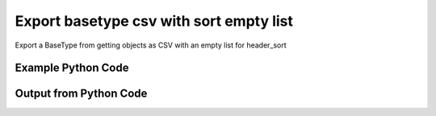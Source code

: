 
Export basetype csv with sort empty list
==========================================================================================

Export a BaseType from getting objects as CSV with an empty list for header_sort

Example Python Code
----------------------------------------------------------------------------------------

.. code-block:: python
    :linenos:


    
    import os
    import sys
    sys.dont_write_bytecode = True
    
    # Determine our script name, script dir
    my_file = os.path.abspath(sys.argv[0])
    my_dir = os.path.dirname(my_file)
    
    # determine the pytan lib dir and add it to the path
    parent_dir = os.path.dirname(my_dir)
    pytan_root_dir = os.path.dirname(parent_dir)
    lib_dir = os.path.join(pytan_root_dir, 'lib')
    path_adds = [lib_dir]
    
    for aa in path_adds:
        if aa not in sys.path:
            sys.path.append(aa)
    
    
    # connection info for Tanium Server
    USERNAME = "Tanium User"
    PASSWORD = "T@n!um"
    HOST = "172.16.31.128"
    PORT = "444"
    
    # Logging conrols
    LOGLEVEL = 2
    DEBUGFORMAT = False
    
    import tempfile
    
    import pytan
    handler = pytan.Handler(
        username=USERNAME,
        password=PASSWORD,
        host=HOST,
        port=PORT,
        loglevel=LOGLEVEL,
        debugformat=DEBUGFORMAT,
    )
    
    print handler
    
    # setup the export_obj kwargs for later
    export_kwargs = {}
    export_kwargs["export_format"] = u'csv'
    export_kwargs["header_sort"] = []
    
    # get the objects that will provide the basetype that we want to use
    get_kwargs = {
        'name': [
            "Computer Name", "IP Route Details", "IP Address",
            'Folder Name Search with RegEx Match',
        ],
        'objtype': 'sensor',
    }
    response = handler.get(**get_kwargs)
    
    # export the object to a string
    # (we could just as easily export to a file using export_to_report_file)
    export_kwargs['obj'] = response
    export_str = handler.export_obj(**export_kwargs)
    
    
    print ""
    print "print the export_str returned from export_obj():"
    
    out = export_str
    if len(out.splitlines()) > 15:
        out = out.splitlines()[0:15]
        out.append('..trimmed for brevity..')
        out = '\n'.join(out)
    
    print out
    


Output from Python Code
----------------------------------------------------------------------------------------

.. code-block:: none
    :linenos:


    Handler for Session to 172.16.31.128:444, Authenticated: True, Version: Not yet determined!
    
    print the export_str returned from export_obj():
    category,creation_time,delimiter,description,exclude_from_parse_flag,hash,hidden_flag,id,ignore_case_flag,last_modified_by,max_age_seconds,metadata_item_0_admin_flag,metadata_item_0_name,metadata_item_0_value,modification_time,name,parameter_definition,queries_query_0_platform,queries_query_0_script,queries_query_0_script_type,queries_query_1_platform,queries_query_1_script,queries_query_1_script_type,queries_query_2_platform,queries_query_2_script,queries_query_2_script_type,source_id,string_count,subcolumns_subcolumn_0_hidden_flag,subcolumns_subcolumn_0_ignore_case_flag,subcolumns_subcolumn_0_index,subcolumns_subcolumn_0_name,subcolumns_subcolumn_0_value_type,subcolumns_subcolumn_1_hidden_flag,subcolumns_subcolumn_1_ignore_case_flag,subcolumns_subcolumn_1_index,subcolumns_subcolumn_1_name,subcolumns_subcolumn_1_value_type,subcolumns_subcolumn_2_hidden_flag,subcolumns_subcolumn_2_ignore_case_flag,subcolumns_subcolumn_2_index,subcolumns_subcolumn_2_name,subcolumns_subcolumn_2_value_type,subcolumns_subcolumn_3_hidden_flag,subcolumns_subcolumn_3_ignore_case_flag,subcolumns_subcolumn_3_index,subcolumns_subcolumn_3_name,subcolumns_subcolumn_3_value_type,subcolumns_subcolumn_4_hidden_flag,subcolumns_subcolumn_4_ignore_case_flag,subcolumns_subcolumn_4_index,subcolumns_subcolumn_4_name,subcolumns_subcolumn_4_value_type,subcolumns_subcolumn_5_hidden_flag,subcolumns_subcolumn_5_ignore_case_flag,subcolumns_subcolumn_5_index,subcolumns_subcolumn_5_name,subcolumns_subcolumn_5_value_type,value_type
    Reserved,,,"The assigned name of the client machine.
    Example: workstation-1.company.com",0,3409330187,0,3,1,,86400,,,,,Computer Name,,Windows,select CSName from win32_operatingsystem,WMIQuery,,,,,,,0,9,,,,,,,,,,,,,,,,,,,,,,,,,,,,,,,String
    Network,2015-03-03T19:03:36,|,"Returns IPv4 network routes, filtered to exclude noise. With Flags, Metric, Interface columns.
    Example:  172.16.0.0|192.168.1.1|255.255.0.0|UG|100|eth0",1,435227963,0,737,1,Jim Olsen,60,0,defined,Tanium,2015-03-03T19:03:36,IP Route Details,,Windows,"strComputer = &quot;.&quot;
    Set objWMIService = GetObject(&quot;winmgmts:&quot; _
        &amp; &quot;{impersonationLevel=impersonate}!\\&quot; &amp; strComputer &amp; &quot;\root\cimv2&quot;)
    
    Set collip = objWMIService.ExecQuery(&quot;select * from win32_networkadapterconfiguration where IPEnabled=&#039;True&#039;&quot;)
    dim ipaddrs()
    ipcount = 0
    for each ipItem in collip
        for each ipaddr in ipItem.IPAddress
            ipcount = ipcount + 1
        next
    ..trimmed for brevity..
